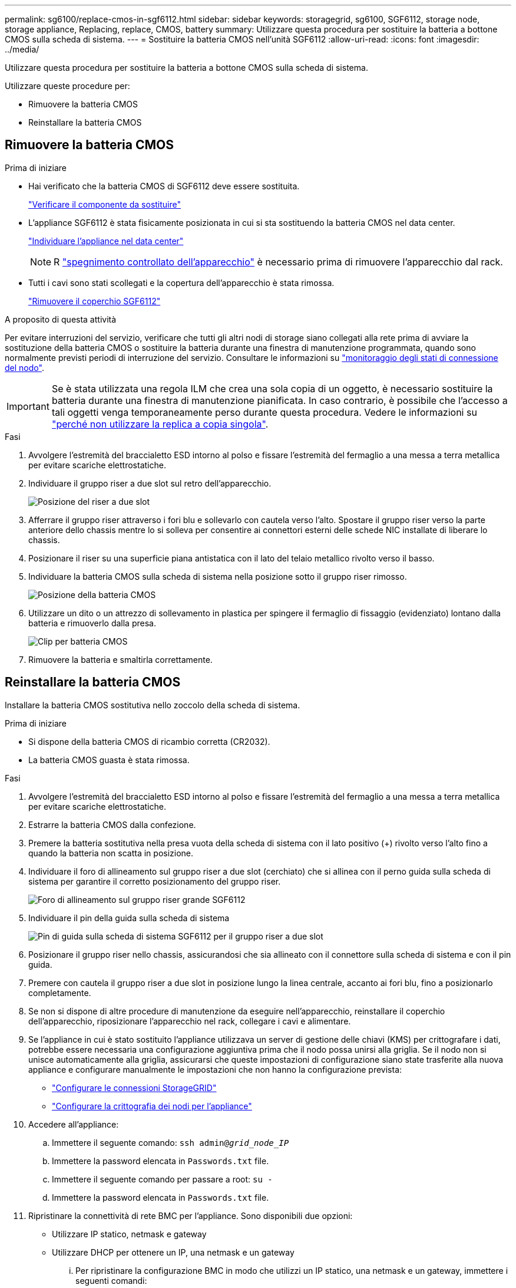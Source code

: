 ---
permalink: sg6100/replace-cmos-in-sgf6112.html 
sidebar: sidebar 
keywords: storagegrid, sg6100, SGF6112, storage node, storage appliance, Replacing, replace, CMOS, battery 
summary: Utilizzare questa procedura per sostituire la batteria a bottone CMOS sulla scheda di sistema. 
---
= Sostituire la batteria CMOS nell'unità SGF6112
:allow-uri-read: 
:icons: font
:imagesdir: ../media/


[role="lead"]
Utilizzare questa procedura per sostituire la batteria a bottone CMOS sulla scheda di sistema.

Utilizzare queste procedure per:

* Rimuovere la batteria CMOS
* Reinstallare la batteria CMOS




== Rimuovere la batteria CMOS

.Prima di iniziare
* Hai verificato che la batteria CMOS di SGF6112 deve essere sostituita.
+
link:verify-component-to-replace.html["Verificare il componente da sostituire"]

* L'appliance SGF6112 è stata fisicamente posizionata in cui si sta sostituendo la batteria CMOS nel data center.
+
link:locating-sgf6112-in-data-center.html["Individuare l'appliance nel data center"]

+

NOTE: R link:shut-down-sgf6112.html["spegnimento controllato dell'apparecchio"] è necessario prima di rimuovere l'apparecchio dal rack.

* Tutti i cavi sono stati scollegati e la copertura dell'apparecchio è stata rimossa.
+
link:reinstalling-sgf6112-cover.html["Rimuovere il coperchio SGF6112"]



.A proposito di questa attività
Per evitare interruzioni del servizio, verificare che tutti gli altri nodi di storage siano collegati alla rete prima di avviare la sostituzione della batteria CMOS o sostituire la batteria durante una finestra di manutenzione programmata, quando sono normalmente previsti periodi di interruzione del servizio. Consultare le informazioni su link:../monitor/monitoring-system-health.html#monitor-node-connection-states["monitoraggio degli stati di connessione del nodo"].


IMPORTANT: Se è stata utilizzata una regola ILM che crea una sola copia di un oggetto, è necessario sostituire la batteria durante una finestra di manutenzione pianificata. In caso contrario, è possibile che l'accesso a tali oggetti venga temporaneamente perso durante questa procedura. Vedere le informazioni su link:../ilm/why-you-should-not-use-single-copy-replication.html["perché non utilizzare la replica a copia singola"].

.Fasi
. Avvolgere l'estremità del braccialetto ESD intorno al polso e fissare l'estremità del fermaglio a una messa a terra metallica per evitare scariche elettrostatiche.
. Individuare il gruppo riser a due slot sul retro dell'apparecchio.
+
image::../media/SGF6112-two-slot-riser-position.png[Posizione del riser a due slot]

. Afferrare il gruppo riser attraverso i fori blu e sollevarlo con cautela verso l'alto. Spostare il gruppo riser verso la parte anteriore dello chassis mentre lo si solleva per consentire ai connettori esterni delle schede NIC installate di liberare lo chassis.
. Posizionare il riser su una superficie piana antistatica con il lato del telaio metallico rivolto verso il basso.
. Individuare la batteria CMOS sulla scheda di sistema nella posizione sotto il gruppo riser rimosso.
+
image::../media/SGF6112-cmos-position.png[Posizione della batteria CMOS]

. Utilizzare un dito o un attrezzo di sollevamento in plastica per spingere il fermaglio di fissaggio (evidenziato) lontano dalla batteria e rimuoverlo dalla presa.
+
image::../media/SGF6112-battery-cmos.png[Clip per batteria CMOS]

. Rimuovere la batteria e smaltirla correttamente.




== Reinstallare la batteria CMOS

Installare la batteria CMOS sostitutiva nello zoccolo della scheda di sistema.

.Prima di iniziare
* Si dispone della batteria CMOS di ricambio corretta (CR2032).
* La batteria CMOS guasta è stata rimossa.


.Fasi
. Avvolgere l'estremità del braccialetto ESD intorno al polso e fissare l'estremità del fermaglio a una messa a terra metallica per evitare scariche elettrostatiche.
. Estrarre la batteria CMOS dalla confezione.
. Premere la batteria sostitutiva nella presa vuota della scheda di sistema con il lato positivo (+) rivolto verso l'alto fino a quando la batteria non scatta in posizione.
. Individuare il foro di allineamento sul gruppo riser a due slot (cerchiato) che si allinea con il perno guida sulla scheda di sistema per garantire il corretto posizionamento del gruppo riser.
+
image::../media/sgf6112_two-slot-riser_alignment_hole.png[Foro di allineamento sul gruppo riser grande SGF6112]

. Individuare il pin della guida sulla scheda di sistema
+
image::../media/sgf6112_two-slot-riser_guide-pin.png[Pin di guida sulla scheda di sistema SGF6112 per il gruppo riser a due slot]

. Posizionare il gruppo riser nello chassis, assicurandosi che sia allineato con il connettore sulla scheda di sistema e con il pin guida.
. Premere con cautela il gruppo riser a due slot in posizione lungo la linea centrale, accanto ai fori blu, fino a posizionarlo completamente.
. Se non si dispone di altre procedure di manutenzione da eseguire nell'apparecchio, reinstallare il coperchio dell'apparecchio, riposizionare l'apparecchio nel rack, collegare i cavi e alimentare.
. Se l'appliance in cui è stato sostituito l'appliance utilizzava un server di gestione delle chiavi (KMS) per crittografare i dati, potrebbe essere necessaria una configurazione aggiuntiva prima che il nodo possa unirsi alla griglia. Se il nodo non si unisce automaticamente alla griglia, assicurarsi che queste impostazioni di configurazione siano state trasferite alla nuova appliance e configurare manualmente le impostazioni che non hanno la configurazione prevista:
+
** link:../installconfig/accessing-storagegrid-appliance-installer.html["Configurare le connessioni StorageGRID"]
** link:../admin/kms-overview-of-kms-and-appliance-configuration.html#set-up-the-appliance["Configurare la crittografia dei nodi per l'appliance"]


. Accedere all'appliance:
+
.. Immettere il seguente comando: `ssh admin@_grid_node_IP_`
.. Immettere la password elencata in `Passwords.txt` file.
.. Immettere il seguente comando per passare a root: `su -`
.. Immettere la password elencata in `Passwords.txt` file.


. Ripristinare la connettività di rete BMC per l'appliance. Sono disponibili due opzioni:
+
** Utilizzare IP statico, netmask e gateway
** Utilizzare DHCP per ottenere un IP, una netmask e un gateway
+
... Per ripristinare la configurazione BMC in modo che utilizzi un IP statico, una netmask e un gateway, immettere i seguenti comandi:
+
`*run-host-command ipmitool lan set 1 ipsrc static*`

+
`*run-host-command ipmitool lan set 1 ipaddr _Appliance_IP_*`

+
`*run-host-command ipmitool lan set 1 netmask _Netmask_IP_*`

+
`*run-host-command ipmitool lan set 1 defgw ipaddr _Default_gateway_*`

... Per ripristinare la configurazione BMC in modo che utilizzi DHCP per ottenere un IP, una netmask e un gateway, immettere il seguente comando:
+
`*run-host-command ipmitool lan set 1 ipsrc dhcp*`





. Dopo aver ripristinato la connettività di rete BMC, connettersi all'interfaccia BMC per controllare e ripristinare eventuali configurazioni BMC personalizzate aggiuntive applicate. Ad esempio, è necessario confermare le impostazioni per le destinazioni dei messaggi trap SNMP e le notifiche e-mail. Vedere link:../installconfig/configuring-bmc-interface.html["Configurare l'interfaccia BMC"].
. Verificare che il nodo appliance sia visualizzato in Grid Manager e che non vengano visualizzati avvisi.

